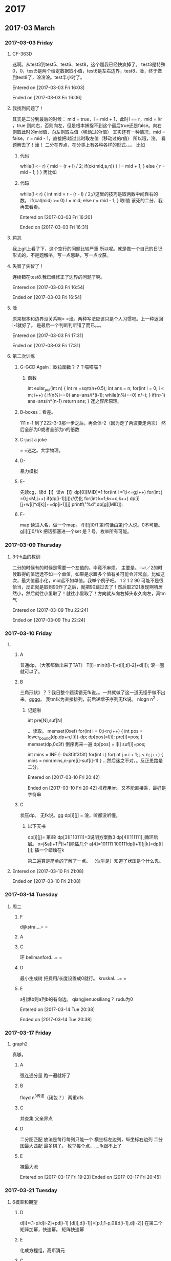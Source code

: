 
* 2017
** 2017-03 March
*** 2017-03-03 Friday
**** CF-363D
迷啊。从test3到test5、test6、test8，这个题我已经快疯掉了。
test3是特殊0，0，test5是两个给定数据取小值，test6是左右边界，test8，淦，终于做到test8了，淦淦淦。test半小时了。

Entered on [2017-03-03 Fri 16:03]  

Ended on [2017-03-03 Fri 16:06]
**** 我找到问题了！
其实是二分到最后的时候：
mid = true，l = mid + 1，此时l == r，mid = l/r ，true 则向右，否则向左，但是根本捕捉不到这个最后true还是false。向右则取此时的mid值，向左则取左值（移动过的r值）
其实还有一种情况，mid = false，r = mid - 1，直接把l越过此时取左值（移动过的r值）
所以哦，淦。
看题解去了！淦！
二分在界点，在分类上有各种各样的形式。。。
比如
***** 代码
while(l <= r)
    {
        mid = (r + l) / 2;
        if(ok(mid,a,n))
        {
            l = mid + 1;
        }
        else
        {
            r = mid - 1;
        }
    }
    再比如
***** 代码
      while(l < r)
      {
          int mid = r - (r - l) / 2;//这里的技巧是取两数中间靠右的数。
          if(cal(mid) >= 0)  l = mid;
          else r = mid - 1;
      }
取l值
该死的二分，我再去看看。

Entered on [2017-03-03 Fri 16:20]  

Ended on [2017-03-03 Fri 16:31]
**** 尴尬
我上git上看了下，这个空行的问题比较严重\n
所以呢。就是做一个自己的日记形式的，不是题解咯，写一点思路，写一点收获。
**** 失智了失智了！
连续错在test8.我已经修正了边界的问题了啊。

Entered on [2017-03-03 Fri 16:54]  

Ended on [2017-03-03 Fri 16:54]
**** 淦
原来根本和边界没关系啊= =淦。两种写法应该只是个人习惯吧。上一种返回l-1就好了。
是最后一个判断判断错了而已。。。

Entered on [2017-03-03 Fri 17:31]  

Ended on [2017-03-03 Fri 17:31]
**** 第二次训练
***** G-GCD Again：欧拉函数？？？喵喵喵？
****** 函数
int eular_pui(int n)
{
    int m =sqrt(n+0.5);
    int ans = n;
    for(int i = 0; i < m; i++)
    {
         if(n%i==0)
             ans=ans/i*(i-1);
         while(n%i==0)
             n/=i;
    }
    if(n>1) ans=ans/n*(n-1)
    return ans;
}
迷之容斥原理。
***** B-boxes：看差。
111 n-1 到了222-3-3那一步之后，再全体-2（因为走了两波要走两次）
然后全部为0或者全部为n的倍数
***** C-just a joke 
= =迷之。大学物理。
***** D-
暴力模拟
***** E-
先读cg，读d【i】读w【i】dp[0][MID]=1
for(int i =1;i<=g;i++)
   for(int j =0;j<M;j++)
      if(dp[i-1][j])//优化
         for(int k=1;k<=c;k++)
            dp[i][j+w[i]*d[k]]+=dp[i-1][j]
printf("%d",dp[g][MID]);
***** F-
map
读进人名，做一个map。
f[i][j]0/1 第i句话由第j个人说。0不可能。
g[i][j]0/1/k
把话都塞进一个set
是？号，枚举所有可能。
*** 2017-03-09 Thursday
**** 3个h血的教训
二分的时候有的时候是需要一个左值的。毕竟不麻烦。
主要是。
l+r／2的时候取得的值远远不如一个单值，如果是求跟多个值有关可能会非常崩。比如这次，最大值最小化，mid远不如单值。我举个例子吧。
1 2 1 2 90
可能不是很恰当，反正就是取到90炸了之后，就把90跳过去了！然后取2121发现啊唷居然小，然后就往小里取了！就往小里取了！方向就从向右掉头永久向左，真tm气

Entered on [2017-03-09 Thu 22:24]  

Ended on [2017-03-09 Thu 22:24]
*** 2017-03-10 Friday
**** 
***** A
普通dp，（大家都做出来了TAT）
T[i]=min(t[i-1]+t[i],t[i-2]+d[i]);
滚一圈就可以了。
***** B
三角形状》？？我日整个题读错无fk说。。一共就做了这一道无怪乎做不出来。gggg。
我tm以为直接排列，前后递增子序列无fk说。
nlogn n^2 .
****** 记题啦
int pre[N],suf[N]

...
读取。
memset(0xef)
for(int i = 0;i<n;i++)
{
   int pos = lower_bound(dp,dp+n,l[i])-dp;
   dp[pos]=l[i];
   pre[i]=pos;
}
memset(dp,0x3f)
倒序再来一遍
dp[pos] = l[i]
suf[i]=pos;

int mins = INF (=0x3f3f3f3f)
for(int i )
   for(int j = i + 1; j < n; j++)
   {
      mins = min(mins,n-pre[i]-suf[i]-1)
   }
...然后迷之不对。。反正思路是二分。




Entered on [2017-03-10 Fri 20:42]  

Ended on [2017-03-10 Fri 20:42]
推荐用int，又不能直接乘，最好是字符串
***** C
状压dp。
无fk说。gg
dp[i][j] =  
淦，听都没听懂。
****** 以下天书
dp[i][j]= 第i轮
dp[3][110111]=3说明方案数3
dp[4][111111]
j循环后层。
x=j&a[i+1]^a[i+1]能插几个
a[4]=101111
100111dp[i+1][j|k]=dp[i][j];
插一个蜡烛在k


第二遍算是简单的了解了一点。
（似乎是）知道了状压是个什么鬼。
**** 

Entered on [2017-03-10 Fri 21:08]  

Ended on [2017-03-10 Fri 21:08]
*** 2017-03-14 Tuesday
**** 周二
***** F
      dijkstra....= =
***** A
***** C
环 bellmanford...= =
***** D
最小生成树 把费用/长度设置成0就行。 kruskal....= =
***** E
a引爆b则a到b的有向边。
qiangjienuosiliang？
rudu为0


Entered on [2017-03-14 Tue 20:38]  

Ended on [2017-03-14 Tue 20:38]
*** 2017-03-17 Friday
**** graph2
真够。
***** A
强连通分量
跑一遍就好了
***** B
floyd n^3传递（闭包？）
两重dfs
***** C
并查集
父亲界点
***** D
二分图匹配
放法是每行每列只能一个
横坐标左边列，纵坐标右边列
二分图最大匹配 最多棋子。
枚举每个点，....fk跟不上了
***** E
裸最大流





Entered on [2017-03-17 Fri 19:23]  
Ended on [2017-03-17 Fri 20:45]
*** 2017-03-21 Tuesday
**** 6概率和期望

***** D
d[i]=(1-p)d[i-2]+pd[i-1]
[d[i],d[i-1]]=[p,1;1-p,0][d[i-1],d[i-2]]
在第二个矩阵加幂，快速幂。
矩阵快速幂
***** E
化成方程组，高斯消元
***** C
据说是玄学题，没听懂
***** B

***** A
典型的期望题。
求期望的时候从后往前求，求概率从前往后求。
d[n][s]=0
d[i][j]....


Entered on [2017-03-21 Tue 20:38]  
Ended on
*** 2017-03-28 Tuesday
**** 第七次-字符串

***** A
get读入。相同就ac 不相同，先去掉' ' '\t' '\n'再比较。
我是做复杂了= =判断做多了
可以把去掉的和没去掉的用两个字符串来表示。
还有gets到空行时似乎会跳过，此时用ans来判断，然后加空行。
***** B
p[s1[i]-'a'+1]=s2[i]-'a'+1;
p[s2[i]-'a'+1]=s1[i]-'a'+1;
不是很懂，回去看题解吧
***** C
KMP NXT数组
***** D
最大回文子串的一种算法
Manacher O(n)
***** E
扩展kmp


Entered on [2017-03-28 Tue 20:34]  
Ended on [2017-03-28 Tue 21:20]
*** 2017-03-31 Friday
**** 第八次
- A
贪心
用正数而不是用负数做判断。k-m是没问题的。
求出所有连续的正数，对它排序，从小到大依次减去
- B
我tm可能是中了毒。我居然看到回文串就想到n^2 n^3 和 n ，然后就把题跳过去了。。明明那些是最长回文子序列...
没救了没救了。
比较复杂的map题。
- C
二分？
- D
状态压缩dp，gg
- E
并查集

Entered on [2017-03-31 Fri 20:29]  
Ended on [2017-03-31 Fri 21:45]
** 2017-04 April
*** 2017-04-10 Monday
*** 2017-04-18 Tuesday
**** 4.18
- A
前两项放在左边 然后打表（x最大50）拆项
- B
一个一个dfs
- C
并查集。。。。淦我怎么记得有过。。我就说。。看着眼熟然后大家都做出来了（graph2C 8-E）
- D
mlgj这个题可以输入一行输出一行的？？？？我擦？？
- E
并 查 集

Entered on [2017-04-18 Tue 20:33]  
Ended on [2017-04-18 Tue 20:59]
*** 2017-04-24 Monday
**** 校赛题
- A
凸包
- B
博弈树，树上博弈
- C
化为12345加法，先算能不能被整除（初步验证，并算出多少轮***对，这个最重要。。。有了轮次之后就会清晰很多，整个过程就简单了）全部为0或者为n的倍数（说起来就是个找规律。。我是规律找出来了但是没有将它清晰化，没有优化好，写得也很难。）= =（还会炸int......无fk说）
- D
暴力二分？？？
- E
另一个博弈= =
- F
分词dfs
- G
= =出题人说平常c语言的作业难度...好吧
- H
O(n)的方法：和j题的倒着的思路一样。保持一个sum(总的)和s[?l]比较迷的方法
比如3 1（有2个2 3个1）然后利用sum和sl去做。
3 1
2 3
3 6

另外一个题
1
2 12
3 23 123
4 34 234 1234
这样就可以维护一个s[l],s[l] = s[l-1]*l;然后对于重复的有一个特判
- I
切题 异或和 dp
- J
和h题一样，先排最大的（嘛。。说实话这个方法的核心和那个从里面去减的方法是一样的。）坑的地方在于有没有全给。全给的话会简单许多。不全给的话= =应该利用假设全给的情况的东西如果减去上一个得负数且下一个为空，则可以利用这个差（这个差比较key，我当时没有想到，所以没有得出来，不过这个烂题根本不需要考虑这个）推断出下一个的大小。


Entered on [2017-04-24 Mon 18:43]  
Ended on [2017-04-24 Mon 19:38]
** 2017-05 May
*** 2017-05-21 Sunday
**** 读题啊！
md两个人选礼物啊！不是背包啊！虽然张了个背包的样子啊！fk啊！淦啊！

Entered on [2017-05-21 Sun 14:42]  
Ended on [2017-05-21 Sun 14:42]
*** 2017-05-31 Wednesday
**** 
str.erase(std::remove(str.begin(), str.end(), 'a'), str.end());
还有这种操作？

bool IsOdd (int i) { return ((i%2)==1); }

int main () {
  int myints[] = {1,2,3,4,5,6,7,8,9};            // 1 2 3 4 5 6 7 8 9

  // bounds of range:
  int* pbegin = myints;                          // 
  int* pend = myints+sizeof(myints)/sizeof(int); // 

  pend = std::remove_if (pbegin, pend, IsOdd);   // 2 4 6 8 
而且还有这种接受函数的操作。。

日了狗。

哦对了

next_permutation(a,a+n)
bool next_permutation( iterator start, iterator end );是迭代器哦。 也就是说，

Entered on [2017-05-31 Wed 17:11]  
Ended on [2017-05-31 Wed 17:11]
**** mac没电了。。
全tm新奇操作啊woc
bitset<10> used = static_cast<bitset<10>>(permute);
这里bitset

static_cast:显式转换。即强制转换的显式版，但没有保证转换但安全性。

Entered on [2017-05-31 Wed 17:46]  
Ended on
** 2017-06 June
*** 2017-06-01 Thursday
**** 无论如何还是想记下。。
bitset真的是好理解的一种位运算。
00011101,则选第1，3，4，5个数字。
00000001,则选第1个数字。
啧啧

Entered on [2017-06-01 Thu 08:42]  
Ended on
*** 2017-06-03 Saturday
**** 呃
A lucas 逆元 大数组合取模 板子。。。逆元看不进去，直接板子算了
B 线段树 还没动。哇想起上上周准备学线段树和并查集，结果。。不想说话。连并查集都差不多是套板子的状态。
C 共轭 （数学）(a+sqrt(b))^n + (a-sqrt(b))^n 为整数。剩下的自己推。总之一个共轭。（这里吹一波沈哥）
D bfs+伪状压 （带钥匙与门系列） 写了半天终点扔到循环外面了，gg

Entered on [2017-06-03 Sat 11:38]  
Ended on [2017-06-03 Sat 11:41]
*** 2017-06-06 Tuesday
**** 16次训练
A
在第三次的dp题里出现了。
是分组背包+并查集
并查集是裸的，没有任何关系
据说是分组背包的模版题。。。日了狗

B
大整数取模。
学到了。
其实是看过的，但是一点印象也没有，还是要多做题啊。
而且两边开数组记录模的做法也是没有想到。

C
暴力dp的水题
然而我做到这有点迷糊hhh
dp[i][0] 表示正，dp[i][1] 表示负，dp即可。

D
D题没看 题都没看

E
又一个没看题意的

据题解：纯dfs....先判断能否构成树balabala不是很懂hhh扯到树我就要炸。



感觉最近得补一下树了，把那个题做出来就开始怼树好了....感觉是很漫长的过程。


Entered on [2017-06-06 Tue 21:02]  
Ended on [2017-06-06 Tue 21:11]
* 2018
** 2018-02 February
*** 2018-02-26 Monday
**** 
Entered on [2018-02-26 Mon 12:50]  
Ended on
